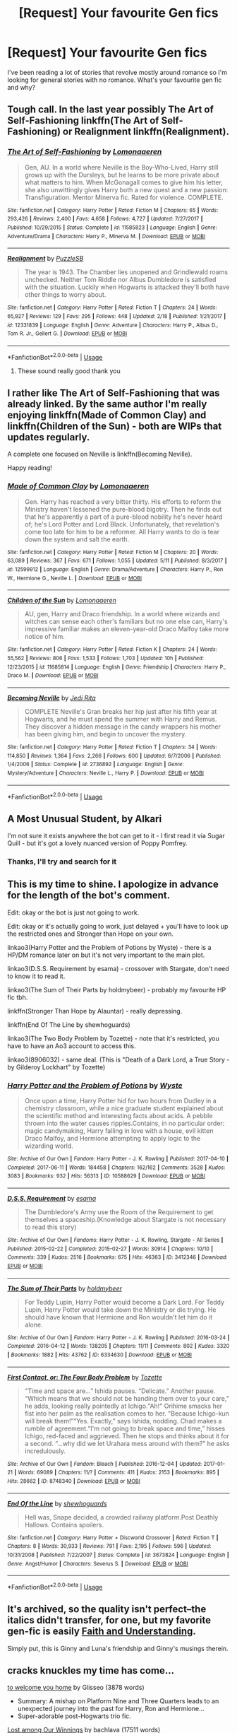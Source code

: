 #+TITLE: [Request] Your favourite Gen fics

* [Request] Your favourite Gen fics
:PROPERTIES:
:Author: tza-r
:Score: 9
:DateUnix: 1528578995.0
:DateShort: 2018-Jun-10
:FlairText: Request
:END:
I've been reading a lot of stories that revolve mostly around romance so I'm looking for general stories with no romance. What's your favourite gen fic and why?


** Tough call. In the last year possibly The Art of Self-Fashioning linkffn(The Art of Self-Fashioning) or Realignment linkffn(Realignment).
:PROPERTIES:
:Author: XeshTrill
:Score: 3
:DateUnix: 1528599238.0
:DateShort: 2018-Jun-10
:END:

*** [[https://www.fanfiction.net/s/11585823/1/][*/The Art of Self-Fashioning/*]] by [[https://www.fanfiction.net/u/1265079/Lomonaaeren][/Lomonaaeren/]]

#+begin_quote
  Gen, AU. In a world where Neville is the Boy-Who-Lived, Harry still grows up with the Dursleys, but he learns to be more private about what matters to him. When McGonagall comes to give him his letter, she also unwittingly gives Harry both a new quest and a new passion: Transfiguration. Mentor Minerva fic. Rated for violence. COMPLETE.
#+end_quote

^{/Site/:} ^{fanfiction.net} ^{*|*} ^{/Category/:} ^{Harry} ^{Potter} ^{*|*} ^{/Rated/:} ^{Fiction} ^{M} ^{*|*} ^{/Chapters/:} ^{65} ^{*|*} ^{/Words/:} ^{293,426} ^{*|*} ^{/Reviews/:} ^{2,400} ^{*|*} ^{/Favs/:} ^{4,658} ^{*|*} ^{/Follows/:} ^{4,727} ^{*|*} ^{/Updated/:} ^{7/27/2017} ^{*|*} ^{/Published/:} ^{10/29/2015} ^{*|*} ^{/Status/:} ^{Complete} ^{*|*} ^{/id/:} ^{11585823} ^{*|*} ^{/Language/:} ^{English} ^{*|*} ^{/Genre/:} ^{Adventure/Drama} ^{*|*} ^{/Characters/:} ^{Harry} ^{P.,} ^{Minerva} ^{M.} ^{*|*} ^{/Download/:} ^{[[http://www.ff2ebook.com/old/ffn-bot/index.php?id=11585823&source=ff&filetype=epub][EPUB]]} ^{or} ^{[[http://www.ff2ebook.com/old/ffn-bot/index.php?id=11585823&source=ff&filetype=mobi][MOBI]]}

--------------

[[https://www.fanfiction.net/s/12331839/1/][*/Realignment/*]] by [[https://www.fanfiction.net/u/5057319/PuzzleSB][/PuzzleSB/]]

#+begin_quote
  The year is 1943. The Chamber lies unopened and Grindlewald roams unchecked. Neither Tom Riddle nor Albus Dumbledore is satisfied with the situation. Luckily when Hogwarts is attacked they'll both have other things to worry about.
#+end_quote

^{/Site/:} ^{fanfiction.net} ^{*|*} ^{/Category/:} ^{Harry} ^{Potter} ^{*|*} ^{/Rated/:} ^{Fiction} ^{T} ^{*|*} ^{/Chapters/:} ^{24} ^{*|*} ^{/Words/:} ^{65,927} ^{*|*} ^{/Reviews/:} ^{129} ^{*|*} ^{/Favs/:} ^{295} ^{*|*} ^{/Follows/:} ^{448} ^{*|*} ^{/Updated/:} ^{2/18} ^{*|*} ^{/Published/:} ^{1/21/2017} ^{*|*} ^{/id/:} ^{12331839} ^{*|*} ^{/Language/:} ^{English} ^{*|*} ^{/Genre/:} ^{Adventure} ^{*|*} ^{/Characters/:} ^{Harry} ^{P.,} ^{Albus} ^{D.,} ^{Tom} ^{R.} ^{Jr.,} ^{Gellert} ^{G.} ^{*|*} ^{/Download/:} ^{[[http://www.ff2ebook.com/old/ffn-bot/index.php?id=12331839&source=ff&filetype=epub][EPUB]]} ^{or} ^{[[http://www.ff2ebook.com/old/ffn-bot/index.php?id=12331839&source=ff&filetype=mobi][MOBI]]}

--------------

*FanfictionBot*^{2.0.0-beta} | [[https://github.com/tusing/reddit-ffn-bot/wiki/Usage][Usage]]
:PROPERTIES:
:Author: FanfictionBot
:Score: 1
:DateUnix: 1528599250.0
:DateShort: 2018-Jun-10
:END:

**** These sound really good thank you
:PROPERTIES:
:Author: tza-r
:Score: 1
:DateUnix: 1528612715.0
:DateShort: 2018-Jun-10
:END:


** I rather like The Art of Self-Fashioning that was already linked. By the same author I'm really enjoying linkffn(Made of Common Clay) and linkffn(Children of the Sun) - both are WIPs that updates regularly.

A complete one focused on Neville is linkffn(Becoming Neville).

Happy reading!
:PROPERTIES:
:Author: iambeeblack
:Score: 2
:DateUnix: 1528640416.0
:DateShort: 2018-Jun-10
:END:

*** [[https://www.fanfiction.net/s/12599912/1/][*/Made of Common Clay/*]] by [[https://www.fanfiction.net/u/1265079/Lomonaaeren][/Lomonaaeren/]]

#+begin_quote
  Gen. Harry has reached a very bitter thirty. His efforts to reform the Ministry haven't lessened the pure-blood bigotry. Then he finds out that he's apparently a part of a pure-blood nobility he's never heard of; he's Lord Potter and Lord Black. Unfortunately, that revelation's come too late for him to be a reformer. All Harry wants to do is tear down the system and salt the earth.
#+end_quote

^{/Site/:} ^{fanfiction.net} ^{*|*} ^{/Category/:} ^{Harry} ^{Potter} ^{*|*} ^{/Rated/:} ^{Fiction} ^{M} ^{*|*} ^{/Chapters/:} ^{20} ^{*|*} ^{/Words/:} ^{63,089} ^{*|*} ^{/Reviews/:} ^{367} ^{*|*} ^{/Favs/:} ^{671} ^{*|*} ^{/Follows/:} ^{1,055} ^{*|*} ^{/Updated/:} ^{5/11} ^{*|*} ^{/Published/:} ^{8/3/2017} ^{*|*} ^{/id/:} ^{12599912} ^{*|*} ^{/Language/:} ^{English} ^{*|*} ^{/Genre/:} ^{Drama/Adventure} ^{*|*} ^{/Characters/:} ^{Harry} ^{P.,} ^{Ron} ^{W.,} ^{Hermione} ^{G.,} ^{Neville} ^{L.} ^{*|*} ^{/Download/:} ^{[[http://www.ff2ebook.com/old/ffn-bot/index.php?id=12599912&source=ff&filetype=epub][EPUB]]} ^{or} ^{[[http://www.ff2ebook.com/old/ffn-bot/index.php?id=12599912&source=ff&filetype=mobi][MOBI]]}

--------------

[[https://www.fanfiction.net/s/11685814/1/][*/Children of the Sun/*]] by [[https://www.fanfiction.net/u/1265079/Lomonaaeren][/Lomonaaeren/]]

#+begin_quote
  AU, gen, Harry and Draco friendship. In a world where wizards and witches can sense each other's familiars but no one else can, Harry's impressive familiar makes an eleven-year-old Draco Malfoy take more notice of him.
#+end_quote

^{/Site/:} ^{fanfiction.net} ^{*|*} ^{/Category/:} ^{Harry} ^{Potter} ^{*|*} ^{/Rated/:} ^{Fiction} ^{K} ^{*|*} ^{/Chapters/:} ^{24} ^{*|*} ^{/Words/:} ^{55,562} ^{*|*} ^{/Reviews/:} ^{806} ^{*|*} ^{/Favs/:} ^{1,533} ^{*|*} ^{/Follows/:} ^{1,703} ^{*|*} ^{/Updated/:} ^{10h} ^{*|*} ^{/Published/:} ^{12/23/2015} ^{*|*} ^{/id/:} ^{11685814} ^{*|*} ^{/Language/:} ^{English} ^{*|*} ^{/Genre/:} ^{Friendship} ^{*|*} ^{/Characters/:} ^{Harry} ^{P.,} ^{Draco} ^{M.} ^{*|*} ^{/Download/:} ^{[[http://www.ff2ebook.com/old/ffn-bot/index.php?id=11685814&source=ff&filetype=epub][EPUB]]} ^{or} ^{[[http://www.ff2ebook.com/old/ffn-bot/index.php?id=11685814&source=ff&filetype=mobi][MOBI]]}

--------------

[[https://www.fanfiction.net/s/2736892/1/][*/Becoming Neville/*]] by [[https://www.fanfiction.net/u/160729/Jedi-Rita][/Jedi Rita/]]

#+begin_quote
  COMPLETE Neville's Gran breaks her hip just after his fifth year at Hogwarts, and he must spend the summer with Harry and Remus. They discover a hidden message in the candy wrappers his mother has been giving him, and begin to uncover the mystery.
#+end_quote

^{/Site/:} ^{fanfiction.net} ^{*|*} ^{/Category/:} ^{Harry} ^{Potter} ^{*|*} ^{/Rated/:} ^{Fiction} ^{T} ^{*|*} ^{/Chapters/:} ^{34} ^{*|*} ^{/Words/:} ^{114,850} ^{*|*} ^{/Reviews/:} ^{1,364} ^{*|*} ^{/Favs/:} ^{2,266} ^{*|*} ^{/Follows/:} ^{600} ^{*|*} ^{/Updated/:} ^{6/7/2006} ^{*|*} ^{/Published/:} ^{1/4/2006} ^{*|*} ^{/Status/:} ^{Complete} ^{*|*} ^{/id/:} ^{2736892} ^{*|*} ^{/Language/:} ^{English} ^{*|*} ^{/Genre/:} ^{Mystery/Adventure} ^{*|*} ^{/Characters/:} ^{Neville} ^{L.,} ^{Harry} ^{P.} ^{*|*} ^{/Download/:} ^{[[http://www.ff2ebook.com/old/ffn-bot/index.php?id=2736892&source=ff&filetype=epub][EPUB]]} ^{or} ^{[[http://www.ff2ebook.com/old/ffn-bot/index.php?id=2736892&source=ff&filetype=mobi][MOBI]]}

--------------

*FanfictionBot*^{2.0.0-beta} | [[https://github.com/tusing/reddit-ffn-bot/wiki/Usage][Usage]]
:PROPERTIES:
:Author: FanfictionBot
:Score: 1
:DateUnix: 1528640440.0
:DateShort: 2018-Jun-10
:END:


** A Most Unusual Student, by Alkari

I'm not sure it exists anywhere the bot can get to it - I first read it via Sugar Quill - but it's got a lovely nuanced version of Poppy Pomfrey.
:PROPERTIES:
:Author: AlamutJones
:Score: 1
:DateUnix: 1528585669.0
:DateShort: 2018-Jun-10
:END:

*** Thanks, I'll try and search for it
:PROPERTIES:
:Author: tza-r
:Score: 1
:DateUnix: 1528587940.0
:DateShort: 2018-Jun-10
:END:


** This is my time to shine. I apologize in advance for the length of the bot's comment.

Edit: okay or the bot is just not going to work.

Edit: okay or it's actually going to work, just delayed + you'll have to look up the restricted ones and Stronger than Hope on your own.

linkao3(Harry Potter and the Problem of Potions by Wyste) - there is a HP/DM romance later on but it's not very important to the main plot.

linkao3(D.S.S. Requirement by esama) - crossover with Stargate, don't need to know it to read it.

linkao3(The Sum of Their Parts by holdmybeer) - probably my favourite HP fic tbh.

linkffn(Stronger Than Hope by Alauntar) - really depressing.

linkffn(End Of The Line by shewhoguards)

linkao3(The Two Body Problem by Tozette) - note that it's restricted, you have to have an Ao3 account to access this.

linkao3(8906032) - same deal. (This is "Death of a Dark Lord, a True Story - by Gilderoy Lockhart" by Tozette)
:PROPERTIES:
:Author: Karaeir
:Score: 1
:DateUnix: 1528613909.0
:DateShort: 2018-Jun-10
:END:

*** [[https://archiveofourown.org/works/10588629][*/Harry Potter and the Problem of Potions/*]] by [[https://www.archiveofourown.org/users/Wyste/pseuds/Wyste][/Wyste/]]

#+begin_quote
  Once upon a time, Harry Potter hid for two hours from Dudley in a chemistry classroom, while a nice graduate student explained about the scientific method and interesting facts about acids. A pebble thrown into the water causes ripples.Contains, in no particular order: magic candymaking, Harry falling in love with a house, evil kitten Draco Malfoy, and Hermione attempting to apply logic to the wizarding world.
#+end_quote

^{/Site/:} ^{Archive} ^{of} ^{Our} ^{Own} ^{*|*} ^{/Fandom/:} ^{Harry} ^{Potter} ^{-} ^{J.} ^{K.} ^{Rowling} ^{*|*} ^{/Published/:} ^{2017-04-10} ^{*|*} ^{/Completed/:} ^{2017-06-11} ^{*|*} ^{/Words/:} ^{184458} ^{*|*} ^{/Chapters/:} ^{162/162} ^{*|*} ^{/Comments/:} ^{3528} ^{*|*} ^{/Kudos/:} ^{3083} ^{*|*} ^{/Bookmarks/:} ^{932} ^{*|*} ^{/Hits/:} ^{56313} ^{*|*} ^{/ID/:} ^{10588629} ^{*|*} ^{/Download/:} ^{[[https://archiveofourown.org/downloads/Wy/Wyste/10588629/Harry%20Potter%20and%20the%20Problem.epub?updated_at=1522164709][EPUB]]} ^{or} ^{[[https://archiveofourown.org/downloads/Wy/Wyste/10588629/Harry%20Potter%20and%20the%20Problem.mobi?updated_at=1522164709][MOBI]]}

--------------

[[https://archiveofourown.org/works/3412346][*/D.S.S. Requirement/*]] by [[https://www.archiveofourown.org/users/esama/pseuds/esama][/esama/]]

#+begin_quote
  The Dumbledore's Army use the Room of the Requirement to get themselves a spaceship.(Knowledge about Stargate is not necessary to read this story)
#+end_quote

^{/Site/:} ^{Archive} ^{of} ^{Our} ^{Own} ^{*|*} ^{/Fandoms/:} ^{Harry} ^{Potter} ^{-} ^{J.} ^{K.} ^{Rowling,} ^{Stargate} ^{-} ^{All} ^{Series} ^{*|*} ^{/Published/:} ^{2015-02-22} ^{*|*} ^{/Completed/:} ^{2015-02-27} ^{*|*} ^{/Words/:} ^{30914} ^{*|*} ^{/Chapters/:} ^{10/10} ^{*|*} ^{/Comments/:} ^{339} ^{*|*} ^{/Kudos/:} ^{2516} ^{*|*} ^{/Bookmarks/:} ^{675} ^{*|*} ^{/Hits/:} ^{46363} ^{*|*} ^{/ID/:} ^{3412346} ^{*|*} ^{/Download/:} ^{[[https://archiveofourown.org/downloads/es/esama/3412346/DSS%20Requirement.epub?updated_at=1471253194][EPUB]]} ^{or} ^{[[https://archiveofourown.org/downloads/es/esama/3412346/DSS%20Requirement.mobi?updated_at=1471253194][MOBI]]}

--------------

[[https://archiveofourown.org/works/6334630][*/The Sum of Their Parts/*]] by [[https://www.archiveofourown.org/users/holdmybeer/pseuds/holdmybeer][/holdmybeer/]]

#+begin_quote
  For Teddy Lupin, Harry Potter would become a Dark Lord. For Teddy Lupin, Harry Potter would take down the Ministry or die trying. He should have known that Hermione and Ron wouldn't let him do it alone.
#+end_quote

^{/Site/:} ^{Archive} ^{of} ^{Our} ^{Own} ^{*|*} ^{/Fandom/:} ^{Harry} ^{Potter} ^{-} ^{J.} ^{K.} ^{Rowling} ^{*|*} ^{/Published/:} ^{2016-03-24} ^{*|*} ^{/Completed/:} ^{2016-04-12} ^{*|*} ^{/Words/:} ^{138205} ^{*|*} ^{/Chapters/:} ^{11/11} ^{*|*} ^{/Comments/:} ^{802} ^{*|*} ^{/Kudos/:} ^{3320} ^{*|*} ^{/Bookmarks/:} ^{1882} ^{*|*} ^{/Hits/:} ^{43762} ^{*|*} ^{/ID/:} ^{6334630} ^{*|*} ^{/Download/:} ^{[[https://archiveofourown.org/downloads/ho/holdmybeer/6334630/The%20Sum%20of%20Their%20Parts.epub?updated_at=1518372682][EPUB]]} ^{or} ^{[[https://archiveofourown.org/downloads/ho/holdmybeer/6334630/The%20Sum%20of%20Their%20Parts.mobi?updated_at=1518372682][MOBI]]}

--------------

[[https://archiveofourown.org/works/8748340][*/First Contact, or: The Four Body Problem/*]] by [[https://www.archiveofourown.org/users/Tozette/pseuds/Tozette][/Tozette/]]

#+begin_quote
  "Time and space are...” Ishida pauses. “Delicate.” Another pause. “Which means that we should not be handing them over to your care,” he adds, looking really pointedly at Ichigo.“Ah!" Orihime smacks her fist into her palm as the realisation comes to her. "Because Ichigo-kun will break them!”“Yes. Exactly,” says Ishida, nodding. Chad makes a rumble of agreement.“I'm not going to break space and time,” hisses Ichigo, red-faced and aggrieved. Then he stops and thinks about it for a second. “...why did we let Urahara mess around with them?” he asks incredulously.
#+end_quote

^{/Site/:} ^{Archive} ^{of} ^{Our} ^{Own} ^{*|*} ^{/Fandom/:} ^{Bleach} ^{*|*} ^{/Published/:} ^{2016-12-04} ^{*|*} ^{/Updated/:} ^{2017-01-21} ^{*|*} ^{/Words/:} ^{69089} ^{*|*} ^{/Chapters/:} ^{11/?} ^{*|*} ^{/Comments/:} ^{411} ^{*|*} ^{/Kudos/:} ^{2153} ^{*|*} ^{/Bookmarks/:} ^{895} ^{*|*} ^{/Hits/:} ^{28662} ^{*|*} ^{/ID/:} ^{8748340} ^{*|*} ^{/Download/:} ^{[[https://archiveofourown.org/downloads/To/Tozette/8748340/First%20Contact%20or%20The%20Four.epub?updated_at=1509095663][EPUB]]} ^{or} ^{[[https://archiveofourown.org/downloads/To/Tozette/8748340/First%20Contact%20or%20The%20Four.mobi?updated_at=1509095663][MOBI]]}

--------------

[[https://www.fanfiction.net/s/3673824/1/][*/End Of the Line/*]] by [[https://www.fanfiction.net/u/910463/shewhoguards][/shewhoguards/]]

#+begin_quote
  Hell was, Snape decided, a crowded railway platform.Post Deathly Hallows. Contains spoilers.
#+end_quote

^{/Site/:} ^{fanfiction.net} ^{*|*} ^{/Category/:} ^{Harry} ^{Potter} ^{+} ^{Discworld} ^{Crossover} ^{*|*} ^{/Rated/:} ^{Fiction} ^{T} ^{*|*} ^{/Chapters/:} ^{8} ^{*|*} ^{/Words/:} ^{30,933} ^{*|*} ^{/Reviews/:} ^{791} ^{*|*} ^{/Favs/:} ^{2,195} ^{*|*} ^{/Follows/:} ^{596} ^{*|*} ^{/Updated/:} ^{10/31/2008} ^{*|*} ^{/Published/:} ^{7/22/2007} ^{*|*} ^{/Status/:} ^{Complete} ^{*|*} ^{/id/:} ^{3673824} ^{*|*} ^{/Language/:} ^{English} ^{*|*} ^{/Genre/:} ^{Angst/Humor} ^{*|*} ^{/Characters/:} ^{Severus} ^{S.} ^{*|*} ^{/Download/:} ^{[[http://www.ff2ebook.com/old/ffn-bot/index.php?id=3673824&source=ff&filetype=epub][EPUB]]} ^{or} ^{[[http://www.ff2ebook.com/old/ffn-bot/index.php?id=3673824&source=ff&filetype=mobi][MOBI]]}

--------------

*FanfictionBot*^{2.0.0-beta} | [[https://github.com/tusing/reddit-ffn-bot/wiki/Usage][Usage]]
:PROPERTIES:
:Author: FanfictionBot
:Score: 1
:DateUnix: 1528614001.0
:DateShort: 2018-Jun-10
:END:


** It's archived, so the quality isn't perfect--the italics didn't transfer, for one, but my favorite gen-fic is easily [[https://pubfiles.elusiveguy.com/J4AEk8cTPwNAzaw][Faith and Understanding]].

Simply put, this is Ginny and Luna's friendship and Ginny's musings therein.
:PROPERTIES:
:Author: CryptidGrimnoir
:Score: 1
:DateUnix: 1528710310.0
:DateShort: 2018-Jun-11
:END:


** *cracks knuckles* my time has come...

[[https://archiveofourown.org/works/11968875][to welcome you home]] by Glisseo (3878 words)

- Summary: A mishap on Platform Nine and Three Quarters leads to an unexpected journey into the past for Harry, Ron and Hermione...
- Super-adorable post-Hogwarts trio fic.

[[https://archiveofourown.org/works/245007][Lost among Our Winnings]] by bachlava (17511 words)

- Summary: Twenty-one things that happened over the course of nineteen years.
- It's got canon relationships in the background, but it's a nice series of snapshots of living after the war.

[[https://archiveofourown.org/works/11917125][Calibration]] by TheDivineComedian (4277 words)

- Summary: Remus prepares the Boggart for his lesson with the third years. Featuring Severus Snape as an unwanted critic, and Sirius Black as the elephant in the room.
- Anything by TheDivineComedian deserves to be recced, but I've got a soft spot for Lupin-centric stuff.

[[https://archiveofourown.org/works/14176482][Concerning Rabbits]] by LullabyKnell (8646 words)

- Summary: The thing about Cedric Diggory was that, if he was comfortable telling that sort of joke, he'd say that really, truly, and honestly... he was really just several anxious rabbits in a robe. Always had been.
- It's a scary-accurate depiction of being a high-achiever with anxiety. Seriously, it's like looking into a mirror for me.

[[https://archiveofourown.org/works/278272][Wonderful Tragic Mysterious]] by branwyn (5301 words)

- Summary: When Albus Dumbledore is eighteen, he meets a mysterious young woman with a Time Turner, a secret mission, and a disarmingly comfortable relationship with death.
- Dumbledore and Luna is a character combination I would have never considered, but it totally works.

[[https://archiveofourown.org/works/5147618][Eleven Up]] by ryfkah (7313 words)

- Summary: In 1990, prominent Muggleborn research wizard Cromwell Albertson embarked on an ambitious project to interview six Muggle-born students -- before and after their life-changing discovery of their wizarding talent. He continued these interviews over the next nine years, a period of time which spanned both the Chamber of Secrets attacks in 1992 and Voldemort's second rise and subsequent persecution of Muggleborns in 1997.
- Really creative format. Very powerful and very sad.

[[https://archiveofourown.org/works/2345300/chapters/5171522][The Very Secret Diar]]y by Arabella (68700 words)

- Summary: 'His d-diary' Ginny sobbed. 'I've b-been writing in it, and he's been w-writing back all year -' | Ginny's first year in Hogwarts, written in diary entries.
- Ginny sounds very much like an 11-year-old here, and Tom is an excellent manipulator. I especially liked how Ginny managed to fight back, to almost the very end.

[[https://archiveofourown.org/works/10799454][Dulce et decorum est]] by EssayOfThoughts (870 words)

- Summary: “You-Know-Who is growing in power,” Minerva says. “Watching the students in class... more and more of them are whispering his views. He recruited while he was at Hogwarts, Albus, and he and his continue to do so." / “We will fight,” Albus says.
- A nice Dumbledore character study, with war looming in the background.

[[https://www.fanfiction.net/s/1260679/1/Realizations][Realizations]] by Wishweaver (264047 words)

- Summary: Harry returns to Privet Drive after 4th year and finds it...empty! What do you do when you can't go to your friends for help?
- Unfinished (probably abandoned) and not very fast-paced, but I find it charming all the same. Harry-centric and very characterization driven.
:PROPERTIES:
:Author: siderumincaelo
:Score: 1
:DateUnix: 1532654967.0
:DateShort: 2018-Jul-27
:END:
